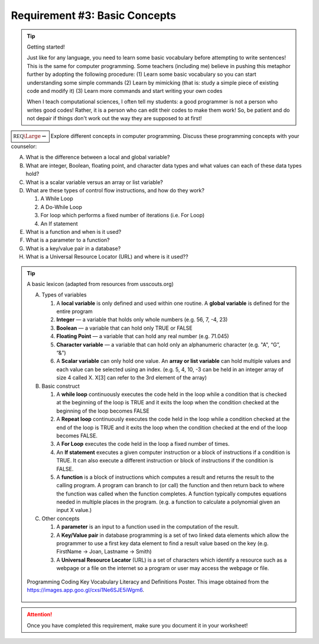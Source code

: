 Requirement #3: Basic Concepts
++++++++++++++++++++++++++++++

.. tip:: Getting started!

	 Just like for any language, you need to learn some basic vocabulary before attempting to write sentences! This is the same for computer programming. Some teachers (including me) believe in pushing this metaphor further by adopting the following procedure:
	 (1) Learn some basic vocabulary so you can start understanding some simple commands
	 (2) Learn by mimicking (that is: study a simple piece of existing code and modify it)
	 (3) Learn more commands and start writing your own codes

	 When I teach computational sciences, I often tell my students: a good programmer is not a person who writes good codes! Rather,  it is a person who can edit their codes to make them work! So, be patient and do not depair if things don't work out the way they are supposed to at first!
	     
:math:`\boxed{\mathbb{REQ}\Large \rightsquigarrow}`  Explore different concepts in computer programming. Discuss these programming concepts with your counselor:
      
A. What is the difference between a local and global variable?

B. What are integer, Boolean, floating point, and character data types and what values can each of these data types hold?

C. What is a scalar variable versus an array or list variable?

D. What are these types of control flow instructions, and how do they work?
   
   1. A While Loop
   2. A Do-While Loop
   3. For loop which performs a fixed number of iterations (i.e. For Loop)
   4. An If statement

E. What is a function and when is it used?

F. What is a parameter to a function?

G. What is a key/value pair in a database?

H. What is a Universal Resource Locator (URL) and where is it used??

.. tip:: A basic lexicon (adapted from resources from usscouts.org)

	  A. Types of variables
	     
	     1) A **local variable** is only defined and used within one routine. A **global variable** is defined for the entire program
	     2) **Integer** — a variable that holds only whole numbers (e.g. 56, 7, -4, 23)
	     3) **Boolean** — a variable that can hold only TRUE or FALSE
	     4) **Floating Point** — a variable that can hold any real number (e.g. 71.045)
	     5) **Character variable** — a variable that can hold only an alphanumeric character (e.g. "A", “G”, “&”)
	     6) A **Scalar variable** can only hold one value. An **array or list variable** can hold multiple values and each value can be selected using an index. (e.g. 5, 4, 10, -3 can be held in an integer array of size 4 called X. X[3] can refer to the 3rd element of the array)
		
	  B. Basic construct
	     
	     1) A **while loop** continuously executes the code held in the loop while a condition that is checked at the beginning of the loop is TRUE and it exits the loop when the condition checked at the beginning of the loop becomes FALSE
	     2) A **Repeat loop** continuously executes the code held in the loop while a condition checked at the end of the loop is TRUE and it exits the loop when the condition checked at the end of the loop becomes FALSE.
	     3) A **For Loop** executes the code held in the loop a fixed number of times.
	     4) An **If statement** executes a given computer instruction or a block of instructions if a condition is TRUE. It can also execute a different instruction or block of instructions if the condition is FALSE.
	     5) A **function** is a block of instructions which computes a result and returns the result to the calling program. A program can branch to (or call) the function and then return back to where the function was called when the function completes. A function typically computes equations needed in multiple places in the program. (e.g. a function to calculate a polynomial given an input X value.)
		
	  C. Other concepts
	     
	     1) A **parameter** is an input to a function used in the computation of the result.
	     2) A **Key/Value pair** in database programming is a set of two linked data elements which allow the programmer to use a first key data element to find a result value based on the key (e.g. FirstName -> Joan, Lastname -> Smith)
	     3) A **Universal Resource Locator** (URL) is a set of characters which identify a resource such as a webpage or a file on the internet so a program or user may access the webpage or file.

	  
	  
	  .. figure:: _images/657425281516db891bb6f15102b45ae0.jpg
	     :width: 500px
	     :align: center
	     :alt: alternate text
	     :figclass: align-center
   
	     Programming Coding Key Vocabulary Literacy and Definitions Poster. This  image obtained from the https://images.app.goo.gl/cxsi1Ne6SJE5iWgm6.

.. attention:: Once you have completed this requirement, make sure you document it in your worksheet!
